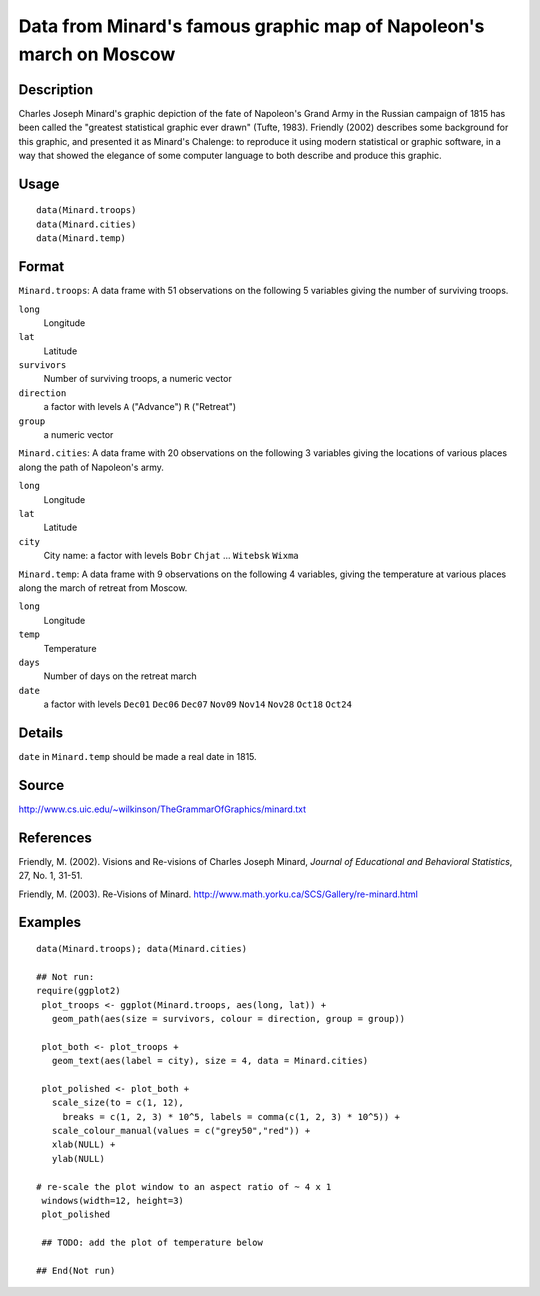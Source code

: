 +--------------------------------------+--------------------------------------+
| Minard                               |
| R Documentation                      |
+--------------------------------------+--------------------------------------+

Data from Minard's famous graphic map of Napoleon's march on Moscow
-------------------------------------------------------------------

Description
~~~~~~~~~~~

Charles Joseph Minard's graphic depiction of the fate of Napoleon's
Grand Army in the Russian campaign of 1815 has been called the "greatest
statistical graphic ever drawn" (Tufte, 1983). Friendly (2002) describes
some background for this graphic, and presented it as Minard's Chalenge:
to reproduce it using modern statistical or graphic software, in a way
that showed the elegance of some computer language to both describe and
produce this graphic.

Usage
~~~~~

::

    data(Minard.troops)
    data(Minard.cities)
    data(Minard.temp)

Format
~~~~~~

``Minard.troops``: A data frame with 51 observations on the following 5
variables giving the number of surviving troops.

``long``
    Longitude

``lat``
    Latitude

``survivors``
    Number of surviving troops, a numeric vector

``direction``
    a factor with levels ``A`` ("Advance") ``R`` ("Retreat")

``group``
    a numeric vector

``Minard.cities``: A data frame with 20 observations on the following 3
variables giving the locations of various places along the path of
Napoleon's army.

``long``
    Longitude

``lat``
    Latitude

``city``
    City name: a factor with levels ``Bobr`` ``Chjat`` ... ``Witebsk``
    ``Wixma``

``Minard.temp``: A data frame with 9 observations on the following 4
variables, giving the temperature at various places along the march of
retreat from Moscow.

``long``
    Longitude

``temp``
    Temperature

``days``
    Number of days on the retreat march

``date``
    a factor with levels ``Dec01`` ``Dec06`` ``Dec07`` ``Nov09``
    ``Nov14`` ``Nov28`` ``Oct18`` ``Oct24``

Details
~~~~~~~

``date`` in ``Minard.temp`` should be made a real date in 1815.

Source
~~~~~~

http://www.cs.uic.edu/~wilkinson/TheGrammarOfGraphics/minard.txt

References
~~~~~~~~~~

Friendly, M. (2002). Visions and Re-visions of Charles Joseph Minard,
*Journal of Educational and Behavioral Statistics*, 27, No. 1, 31-51.

Friendly, M. (2003). Re-Visions of Minard.
http://www.math.yorku.ca/SCS/Gallery/re-minard.html

Examples
~~~~~~~~

::

    data(Minard.troops); data(Minard.cities)

    ## Not run: 
    require(ggplot2)
     plot_troops <- ggplot(Minard.troops, aes(long, lat)) +
       geom_path(aes(size = survivors, colour = direction, group = group))
       
     plot_both <- plot_troops + 
       geom_text(aes(label = city), size = 4, data = Minard.cities)
       
     plot_polished <- plot_both + 
       scale_size(to = c(1, 12), 
         breaks = c(1, 2, 3) * 10^5, labels = comma(c(1, 2, 3) * 10^5)) + 
       scale_colour_manual(values = c("grey50","red")) +
       xlab(NULL) + 
       ylab(NULL)
     
    # re-scale the plot window to an aspect ratio of ~ 4 x 1
     windows(width=12, height=3)
     plot_polished
     
     ## TODO: add the plot of temperature below

    ## End(Not run)

